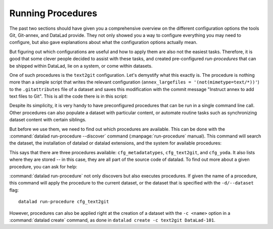 .. _procedures:

Running Procedures
------------------

The past two sections should have given you a comprehensive
overview on the different configuration options the tools
Git, Git-annex, and DataLad provide. They not only
showed you a way to configure everything you may need to
configure, but also gave explanations about what the
configuration options actually mean.

But figuring out which configurations are useful and how
to apply them are also not the easiest tasks. Therefore,
it is good that some clever people decided to assist with
these tasks, and created pre-configured *run-procedures*
that can be shipped within DataLad, lie on a system, or
come within datasets.

One of such procedures is the ``text2git`` configuration.
Let's demystify what this exactly is. The procedure is
nothing more than a simple script that writes the relevant
configuration (``annex_largefiles = '(not(mimetype=text/*))'``)
to the ``.gitattributes`` file of a dataset and saves this
modification with the commit message
"Instruct annex to add text files to Git". This is all the
code there is in this script:

.. code-block:: bash
   :emphasize-lines: 6

    ds = require_dataset(
        sys.argv[1],
        check_installed=True,
        purpose='configuration')

    annex_largefiles = '(not(mimetype=text/*))'
    attrs = ds.repo.get_gitattributes('*')
    if not attrs.get('*', {}).get(
            'annex.largefiles', None) == annex_largefiles:
        ds.repo.set_gitattributes([
            ('*', {'annex.largefiles': annex_largefiles})])

    git_attributes_file = op.join(ds.path, '.gitattributes')
    ds.save(
        git_attributes_file,
        message="Instruct annex to add text files to Git",
    )

Despite its simplicity, it is very handy to have preconfigured
procedures that can be run in a single command line call. Other
procedures can also populate a dataset with particular content, or
automate routine tasks such as synchronizing dataset content with
certain siblings.

But before we use them, we need to find out which procedures are
available. This can be done with the :command:`datalad run-procedure --discover`
command (:manpage:`run-procedure` manual). This command will search
the dataset, the installation of datalad or datalad extensions,
and the system for available procedures:

.. runrecord:: _examples/DL-101-127-101
   :workdir: dl-101/DataLad-101
   :language: console

   $ datalad run-procedure --discover

This says that there are three procedures available: ``cfg_metadatatypes``,
``cfg_text2git``, and ``cfg_yoda``. It also lists where they are stored --
in this case, they are all part of the source code of datalad.
To find out more about a given procedure, you can ask for help:

.. todo::

   Once there is help for these procedures (https://github.com/datalad/datalad/issues/2649),
   include it here:

   .. runrecord:: _examples/DL-101-127-102
      :workdir: dl-101/DataLad-101
      :language: console

      $ datalad run-procedure --help-proc cfg_text2git

:command:`datalad run-procedure` not only discovers but also executes procedures.
If given the name of a procedure, this command will apply the procedure to
the current dataset, or the dataset that is specified with the ``-d/--dataset``
flag::

   datalad run-procedure cfg_text2git

However, procedures can also be applied right at the creation of
a dataset with the ``-c <name>`` option in a :command:`datalad create`
command, as done in ``datalad create -c text2git DataLad-101``.

.. todo::

   resolve the mystery of inconsistent ``cfg`` prefixes in different
   commands calling the same procedures.